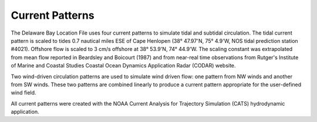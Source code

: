 Current Patterns
========================================

The Delaware Bay Location File uses four current patterns to simulate tidal and subtidal circulation. The tidal current pattern is scaled to tides 0.7 nautical miles ESE of Cape Henlopen (38° 47.97'N, 75° 4.9'W, NOS tidal prediction station #4021). Offshore flow is scaled to 3 cm/s offshore at 38° 53.9'N, 74° 44.9'W. The scaling constant was extrapolated from mean flow reported in Beardsley and Boicourt (1987) and from near-real time observations from Rutger's Institute of Marine and Coastal Studies Coastal Ocean Dynamics Application Radar (CODAR) website.

Two wind-driven circulation patterns are used to simulate wind driven flow: one pattern from NW winds and another from SW winds. These two patterns are combined linearly to produce a current pattern appropriate for the user-defined wind field.

All current patterns were created with the NOAA Current Analysis for Trajectory Simulation (CATS) hydrodynamic application.